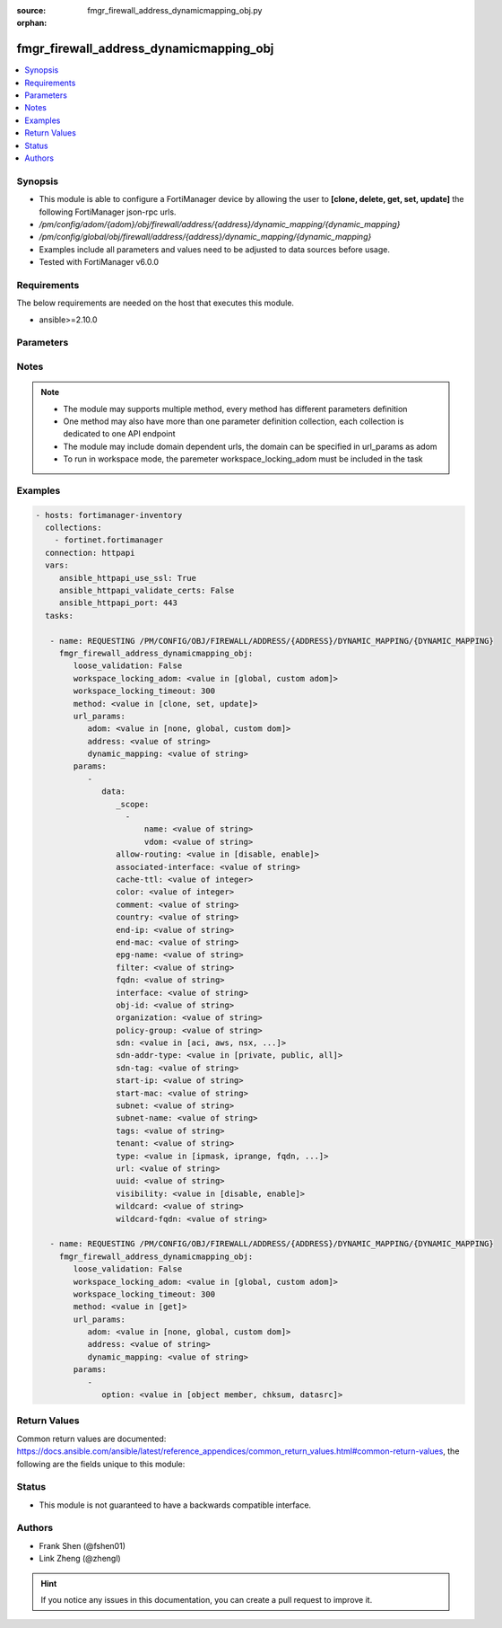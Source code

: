 :source: fmgr_firewall_address_dynamicmapping_obj.py

:orphan:

.. _fmgr_firewall_address_dynamicmapping_obj:

fmgr_firewall_address_dynamicmapping_obj
++++++++++++++++++++++++++++++++++++++++

.. versionadded:: 2.10

.. contents::
   :local:
   :depth: 1


Synopsis
--------

- This module is able to configure a FortiManager device by allowing the user to **[clone, delete, get, set, update]** the following FortiManager json-rpc urls.
- `/pm/config/adom/{adom}/obj/firewall/address/{address}/dynamic_mapping/{dynamic_mapping}`
- `/pm/config/global/obj/firewall/address/{address}/dynamic_mapping/{dynamic_mapping}`
- Examples include all parameters and values need to be adjusted to data sources before usage.
- Tested with FortiManager v6.0.0


Requirements
------------
The below requirements are needed on the host that executes this module.

- ansible>=2.10.0



Parameters
----------

.. raw:: html

 <ul>
 <li><span class="li-head">loose_validation</span> - Do parameter validation in a loose way <span class="li-normal">type: bool</span> <span class="li-required">required: false</span> <span class="li-normal">default: false</span>  </li>
 <li><span class="li-head">workspace_locking_adom</span> - Acquire the workspace lock if FortiManager is running in workspace mode <span class="li-normal">type: str</span> <span class="li-required">required: false</span> <span class="li-normal"> choices: global, custom dom</span> </li>
 <li><span class="li-head">workspace_locking_timeout</span> - The maximum time in seconds to wait for other users to release workspace lock <span class="li-normal">type: integer</span> <span class="li-required">required: false</span>  <span class="li-normal">default: 300</span> </li>
 <li><span class="li-head">url_params</span> - parameters in url path <span class="li-normal">type: dict</span> <span class="li-required">required: true</span></li>
 <ul class="ul-self">
 <li><span class="li-head">adom</span> - the domain prefix <span class="li-normal">type: str</span> <span class="li-normal"> choices: none, global, custom dom</span></li>
 <li><span class="li-head">address</span> - the object name <span class="li-normal">type: str</span> </li>
 <li><span class="li-head">dynamic_mapping</span> - the object name <span class="li-normal">type: str</span> </li>
 </ul>
 <li><span class="li-head">parameters for method: [clone, set, update]</span> - </li>
 <ul class="ul-self">
 <li><span class="li-head">data</span> - No description for the parameter <span class="li-normal">type: dict</span> <ul class="ul-self">
 <li><span class="li-head">_scope</span> - No description for the parameter <span class="li-normal">type: array</span> <ul class="ul-self">
 <li><span class="li-head">name</span> - No description for the parameter <span class="li-normal">type: str</span> </li>
 <li><span class="li-head">vdom</span> - No description for the parameter <span class="li-normal">type: str</span> </li>
 </ul>
 <li><span class="li-head">allow-routing</span> - No description for the parameter <span class="li-normal">type: str</span>  <span class="li-normal">choices: [disable, enable]</span> </li>
 <li><span class="li-head">associated-interface</span> - No description for the parameter <span class="li-normal">type: str</span> </li>
 <li><span class="li-head">cache-ttl</span> - No description for the parameter <span class="li-normal">type: int</span> </li>
 <li><span class="li-head">color</span> - No description for the parameter <span class="li-normal">type: int</span> </li>
 <li><span class="li-head">comment</span> - No description for the parameter <span class="li-normal">type: str</span> </li>
 <li><span class="li-head">country</span> - No description for the parameter <span class="li-normal">type: str</span> </li>
 <li><span class="li-head">end-ip</span> - No description for the parameter <span class="li-normal">type: str</span> </li>
 <li><span class="li-head">end-mac</span> - No description for the parameter <span class="li-normal">type: str</span> </li>
 <li><span class="li-head">epg-name</span> - No description for the parameter <span class="li-normal">type: str</span> </li>
 <li><span class="li-head">filter</span> - No description for the parameter <span class="li-normal">type: str</span> </li>
 <li><span class="li-head">fqdn</span> - No description for the parameter <span class="li-normal">type: str</span> </li>
 <li><span class="li-head">interface</span> - No description for the parameter <span class="li-normal">type: str</span> </li>
 <li><span class="li-head">obj-id</span> - No description for the parameter <span class="li-normal">type: str</span> </li>
 <li><span class="li-head">organization</span> - No description for the parameter <span class="li-normal">type: str</span> </li>
 <li><span class="li-head">policy-group</span> - No description for the parameter <span class="li-normal">type: str</span> </li>
 <li><span class="li-head">sdn</span> - No description for the parameter <span class="li-normal">type: str</span>  <span class="li-normal">choices: [aci, aws, nsx, nuage, azure, gcp, oci, openstack]</span> </li>
 <li><span class="li-head">sdn-addr-type</span> - No description for the parameter <span class="li-normal">type: str</span>  <span class="li-normal">choices: [private, public, all]</span> </li>
 <li><span class="li-head">sdn-tag</span> - No description for the parameter <span class="li-normal">type: str</span> </li>
 <li><span class="li-head">start-ip</span> - No description for the parameter <span class="li-normal">type: str</span> </li>
 <li><span class="li-head">start-mac</span> - No description for the parameter <span class="li-normal">type: str</span> </li>
 <li><span class="li-head">subnet</span> - No description for the parameter <span class="li-normal">type: str</span> </li>
 <li><span class="li-head">subnet-name</span> - No description for the parameter <span class="li-normal">type: str</span> </li>
 <li><span class="li-head">tags</span> - No description for the parameter <span class="li-normal">type: str</span> </li>
 <li><span class="li-head">tenant</span> - No description for the parameter <span class="li-normal">type: str</span> </li>
 <li><span class="li-head">type</span> - No description for the parameter <span class="li-normal">type: str</span>  <span class="li-normal">choices: [ipmask, iprange, fqdn, wildcard, geography, url, wildcard-fqdn, nsx, aws, dynamic, interface-subnet, mac]</span> </li>
 <li><span class="li-head">url</span> - No description for the parameter <span class="li-normal">type: str</span> </li>
 <li><span class="li-head">uuid</span> - No description for the parameter <span class="li-normal">type: str</span> </li>
 <li><span class="li-head">visibility</span> - No description for the parameter <span class="li-normal">type: str</span>  <span class="li-normal">choices: [disable, enable]</span> </li>
 <li><span class="li-head">wildcard</span> - No description for the parameter <span class="li-normal">type: str</span> </li>
 <li><span class="li-head">wildcard-fqdn</span> - No description for the parameter <span class="li-normal">type: str</span> </li>
 </ul>
 </ul>
 <li><span class="li-head">parameters for method: [delete]</span> - </li>
 <ul class="ul-self">
 </ul>
 <li><span class="li-head">parameters for method: [get]</span> - </li>
 <ul class="ul-self">
 <li><span class="li-head">option</span> - Set fetch option for the request. <span class="li-normal">type: str</span>  <span class="li-normal">choices: [object member, chksum, datasrc]</span> </li>
 </ul>
 </ul>






Notes
-----
.. note::

   - The module may supports multiple method, every method has different parameters definition

   - One method may also have more than one parameter definition collection, each collection is dedicated to one API endpoint

   - The module may include domain dependent urls, the domain can be specified in url_params as adom

   - To run in workspace mode, the paremeter workspace_locking_adom must be included in the task

Examples
--------

.. code-block:: yaml+jinja

 - hosts: fortimanager-inventory
   collections:
     - fortinet.fortimanager
   connection: httpapi
   vars:
      ansible_httpapi_use_ssl: True
      ansible_httpapi_validate_certs: False
      ansible_httpapi_port: 443
   tasks:

    - name: REQUESTING /PM/CONFIG/OBJ/FIREWALL/ADDRESS/{ADDRESS}/DYNAMIC_MAPPING/{DYNAMIC_MAPPING}
      fmgr_firewall_address_dynamicmapping_obj:
         loose_validation: False
         workspace_locking_adom: <value in [global, custom adom]>
         workspace_locking_timeout: 300
         method: <value in [clone, set, update]>
         url_params:
            adom: <value in [none, global, custom dom]>
            address: <value of string>
            dynamic_mapping: <value of string>
         params:
            -
               data:
                  _scope:
                    -
                        name: <value of string>
                        vdom: <value of string>
                  allow-routing: <value in [disable, enable]>
                  associated-interface: <value of string>
                  cache-ttl: <value of integer>
                  color: <value of integer>
                  comment: <value of string>
                  country: <value of string>
                  end-ip: <value of string>
                  end-mac: <value of string>
                  epg-name: <value of string>
                  filter: <value of string>
                  fqdn: <value of string>
                  interface: <value of string>
                  obj-id: <value of string>
                  organization: <value of string>
                  policy-group: <value of string>
                  sdn: <value in [aci, aws, nsx, ...]>
                  sdn-addr-type: <value in [private, public, all]>
                  sdn-tag: <value of string>
                  start-ip: <value of string>
                  start-mac: <value of string>
                  subnet: <value of string>
                  subnet-name: <value of string>
                  tags: <value of string>
                  tenant: <value of string>
                  type: <value in [ipmask, iprange, fqdn, ...]>
                  url: <value of string>
                  uuid: <value of string>
                  visibility: <value in [disable, enable]>
                  wildcard: <value of string>
                  wildcard-fqdn: <value of string>

    - name: REQUESTING /PM/CONFIG/OBJ/FIREWALL/ADDRESS/{ADDRESS}/DYNAMIC_MAPPING/{DYNAMIC_MAPPING}
      fmgr_firewall_address_dynamicmapping_obj:
         loose_validation: False
         workspace_locking_adom: <value in [global, custom adom]>
         workspace_locking_timeout: 300
         method: <value in [get]>
         url_params:
            adom: <value in [none, global, custom dom]>
            address: <value of string>
            dynamic_mapping: <value of string>
         params:
            -
               option: <value in [object member, chksum, datasrc]>



Return Values
-------------


Common return values are documented: https://docs.ansible.com/ansible/latest/reference_appendices/common_return_values.html#common-return-values, the following are the fields unique to this module:


.. raw:: html

 <ul>
 <li><span class="li-return"> return values for method: [clone, delete, set, update]</span> </li>
 <ul class="ul-self">
 <li><span class="li-return">status</span>
 - No description for the parameter <span class="li-normal">type: dict</span> <ul class="ul-self">
 <li> <span class="li-return"> code </span> - No description for the parameter <span class="li-normal">type: int</span>  </li>
 <li> <span class="li-return"> message </span> - No description for the parameter <span class="li-normal">type: str</span>  </li>
 </ul>
 <li><span class="li-return">url</span>
 - No description for the parameter <span class="li-normal">type: str</span>  <span class="li-normal">example: /pm/config/adom/{adom}/obj/firewall/address/{address}/dynamic_mapping/{dynamic_mapping}</span>  </li>
 </ul>
 <li><span class="li-return"> return values for method: [get]</span> </li>
 <ul class="ul-self">
 <li><span class="li-return">data</span>
 - No description for the parameter <span class="li-normal">type: dict</span> <ul class="ul-self">
 <li> <span class="li-return"> _scope </span> - No description for the parameter <span class="li-normal">type: array</span> <ul class="ul-self">
 <li> <span class="li-return"> name </span> - No description for the parameter <span class="li-normal">type: str</span>  </li>
 <li> <span class="li-return"> vdom </span> - No description for the parameter <span class="li-normal">type: str</span>  </li>
 </ul>
 <li> <span class="li-return"> allow-routing </span> - No description for the parameter <span class="li-normal">type: str</span>  </li>
 <li> <span class="li-return"> associated-interface </span> - No description for the parameter <span class="li-normal">type: str</span>  </li>
 <li> <span class="li-return"> cache-ttl </span> - No description for the parameter <span class="li-normal">type: int</span>  </li>
 <li> <span class="li-return"> color </span> - No description for the parameter <span class="li-normal">type: int</span>  </li>
 <li> <span class="li-return"> comment </span> - No description for the parameter <span class="li-normal">type: str</span>  </li>
 <li> <span class="li-return"> country </span> - No description for the parameter <span class="li-normal">type: str</span>  </li>
 <li> <span class="li-return"> end-ip </span> - No description for the parameter <span class="li-normal">type: str</span>  </li>
 <li> <span class="li-return"> end-mac </span> - No description for the parameter <span class="li-normal">type: str</span>  </li>
 <li> <span class="li-return"> epg-name </span> - No description for the parameter <span class="li-normal">type: str</span>  </li>
 <li> <span class="li-return"> filter </span> - No description for the parameter <span class="li-normal">type: str</span>  </li>
 <li> <span class="li-return"> fqdn </span> - No description for the parameter <span class="li-normal">type: str</span>  </li>
 <li> <span class="li-return"> interface </span> - No description for the parameter <span class="li-normal">type: str</span>  </li>
 <li> <span class="li-return"> obj-id </span> - No description for the parameter <span class="li-normal">type: str</span>  </li>
 <li> <span class="li-return"> organization </span> - No description for the parameter <span class="li-normal">type: str</span>  </li>
 <li> <span class="li-return"> policy-group </span> - No description for the parameter <span class="li-normal">type: str</span>  </li>
 <li> <span class="li-return"> sdn </span> - No description for the parameter <span class="li-normal">type: str</span>  </li>
 <li> <span class="li-return"> sdn-addr-type </span> - No description for the parameter <span class="li-normal">type: str</span>  </li>
 <li> <span class="li-return"> sdn-tag </span> - No description for the parameter <span class="li-normal">type: str</span>  </li>
 <li> <span class="li-return"> start-ip </span> - No description for the parameter <span class="li-normal">type: str</span>  </li>
 <li> <span class="li-return"> start-mac </span> - No description for the parameter <span class="li-normal">type: str</span>  </li>
 <li> <span class="li-return"> subnet </span> - No description for the parameter <span class="li-normal">type: str</span>  </li>
 <li> <span class="li-return"> subnet-name </span> - No description for the parameter <span class="li-normal">type: str</span>  </li>
 <li> <span class="li-return"> tags </span> - No description for the parameter <span class="li-normal">type: str</span>  </li>
 <li> <span class="li-return"> tenant </span> - No description for the parameter <span class="li-normal">type: str</span>  </li>
 <li> <span class="li-return"> type </span> - No description for the parameter <span class="li-normal">type: str</span>  </li>
 <li> <span class="li-return"> url </span> - No description for the parameter <span class="li-normal">type: str</span>  </li>
 <li> <span class="li-return"> uuid </span> - No description for the parameter <span class="li-normal">type: str</span>  </li>
 <li> <span class="li-return"> visibility </span> - No description for the parameter <span class="li-normal">type: str</span>  </li>
 <li> <span class="li-return"> wildcard </span> - No description for the parameter <span class="li-normal">type: str</span>  </li>
 <li> <span class="li-return"> wildcard-fqdn </span> - No description for the parameter <span class="li-normal">type: str</span>  </li>
 </ul>
 <li><span class="li-return">status</span>
 - No description for the parameter <span class="li-normal">type: dict</span> <ul class="ul-self">
 <li> <span class="li-return"> code </span> - No description for the parameter <span class="li-normal">type: int</span>  </li>
 <li> <span class="li-return"> message </span> - No description for the parameter <span class="li-normal">type: str</span>  </li>
 </ul>
 <li><span class="li-return">url</span>
 - No description for the parameter <span class="li-normal">type: str</span>  <span class="li-normal">example: /pm/config/adom/{adom}/obj/firewall/address/{address}/dynamic_mapping/{dynamic_mapping}</span>  </li>
 </ul>
 </ul>





Status
------

- This module is not guaranteed to have a backwards compatible interface.


Authors
-------

- Frank Shen (@fshen01)
- Link Zheng (@zhengl)


.. hint::

    If you notice any issues in this documentation, you can create a pull request to improve it.



